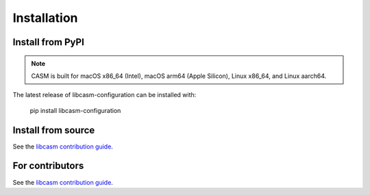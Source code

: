 Installation
============


Install from PyPI
-----------------

.. note::

    CASM is built for macOS x86_64 (Intel), macOS arm64 (Apple Silicon), Linux x86_64, and Linux aarch64.

The latest release of libcasm-configuration can be installed with:

    pip install libcasm-configuration


Install from source
-------------------

See the `libcasm contribution guide`_.


For contributors
----------------

See the `libcasm contribution guide`_.


.. _`libcasm contribution guide`: https://prisms-center.github.io/CASMcode_docs/pages/contributing_to_libcasm_packages/
